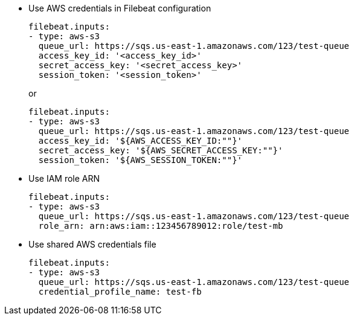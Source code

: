 * Use AWS credentials in Filebeat configuration
+
[source,yaml]
----
filebeat.inputs:
- type: aws-s3
  queue_url: https://sqs.us-east-1.amazonaws.com/123/test-queue
  access_key_id: '<access_key_id>'
  secret_access_key: '<secret_access_key>'
  session_token: '<session_token>'
----
+
or
+
[source,yaml]
----
filebeat.inputs:
- type: aws-s3
  queue_url: https://sqs.us-east-1.amazonaws.com/123/test-queue
  access_key_id: '${AWS_ACCESS_KEY_ID:""}'
  secret_access_key: '${AWS_SECRET_ACCESS_KEY:""}'
  session_token: '${AWS_SESSION_TOKEN:""}'
----

* Use IAM role ARN
+
[source,yaml]
----
filebeat.inputs:
- type: aws-s3
  queue_url: https://sqs.us-east-1.amazonaws.com/123/test-queue
  role_arn: arn:aws:iam::123456789012:role/test-mb
----

* Use shared AWS credentials file
+
[source,yaml]
----
filebeat.inputs:
- type: aws-s3
  queue_url: https://sqs.us-east-1.amazonaws.com/123/test-queue
  credential_profile_name: test-fb
----
